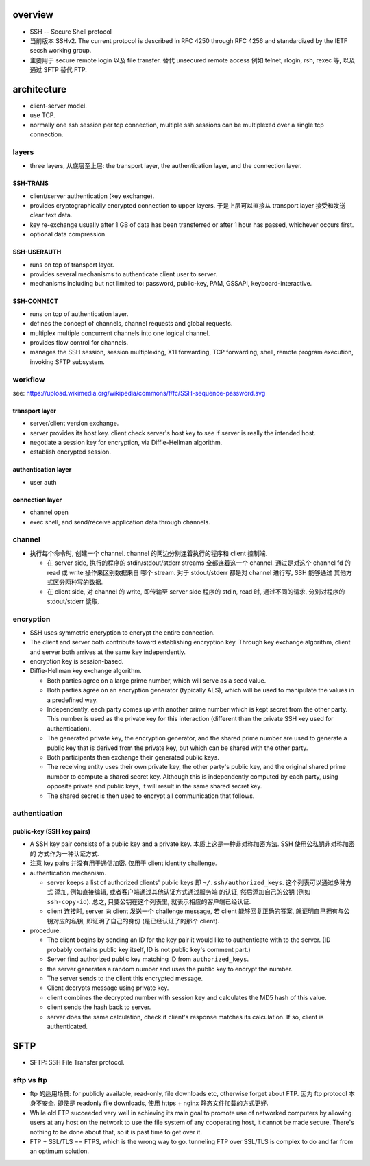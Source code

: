 overview
========
- SSH -- Secure Shell protocol

- 当前版本 SSHv2. The current protocol is described in RFC 4250 through RFC
  4256 and standardized by the IETF secsh working group.

- 主要用于 secure remote login 以及 file transfer.  替代 unsecured remote
  access 例如 telnet, rlogin, rsh, rexec 等, 以及通过 SFTP 替代 FTP.

architecture
============
- client-server model.

- use TCP.

- normally one ssh session per tcp connection, multiple ssh sessions
  can be multiplexed over a single tcp connection.

layers
------
- three layers, 从底层至上层: the transport layer, the authentication layer,
  and the connection layer.

SSH-TRANS
^^^^^^^^^
- client/server authentication (key exchange).

- provides cryptographically encrypted connection to upper layers.
  于是上层可以直接从 transport layer 接受和发送 clear text data.

- key re-exchange usually after 1 GB of data has been transferred or after 1
  hour has passed, whichever occurs first.

- optional data compression.

SSH-USERAUTH
^^^^^^^^^^^^
- runs on top of transport layer.

- provides several mechanisms to authenticate client user to server.

- mechanisms including but not limited to: password, public-key, PAM,
  GSSAPI, keyboard-interactive.

SSH-CONNECT
^^^^^^^^^^^
- runs on top of authentication layer.

- defines the concept of channels, channel requests and global requests.

- multiplex multiple concurrent channels into one logical channel.

- provides flow control for channels.

- manages the SSH session, session multiplexing, X11 forwarding, TCP
  forwarding, shell, remote program execution, invoking SFTP subsystem.

workflow
--------
see: https://upload.wikimedia.org/wikipedia/commons/f/fc/SSH-sequence-password.svg

transport layer
^^^^^^^^^^^^^^^

- server/client version exchange.

- server provides its host key. client check server's host key to see if server
  is really the intended host.

- negotiate a session key for encryption, via Diffie-Hellman algorithm.

- establish encrypted session.

authentication layer
^^^^^^^^^^^^^^^^^^^^

- user auth

connection layer
^^^^^^^^^^^^^^^^

- channel open

- exec shell, and send/receive application data through channels.

channel
-------
- 执行每个命令时, 创建一个 channel. channel 的两边分别连着执行的程序和
  client 控制端.
  
  * 在 server side, 执行的程序的 stdin/stdout/stderr streams 全都连着这一个
    channel. 通过是对这个 channel fd 的 read 或 write 操作来区别数据来自
    哪个 stream. 对于 stdout/stderr 都是对 channel 进行写, SSH 能够通过
    其他方式区分两种写的数据.

  * 在 client side, 对 channel 的 write, 即传输至 server side 程序的 stdin,
    read 时, 通过不同的请求, 分别对程序的 stdout/stderr 读取.

encryption
----------
- SSH uses symmetric encryption to encrypt the entire connection.

- The client and server both contribute toward establishing encryption key.
  Through key exchange algorithm, client and server both arrives at the
  same key independently.

- encryption key is session-based.

- Diffie-Hellman key exchange algorithm.

  * Both parties agree on a large prime number, which will serve as a seed value.
  
  * Both parties agree on an encryption generator (typically AES), which will be
    used to manipulate the values in a predefined way.
  
  * Independently, each party comes up with another prime number which is kept
    secret from the other party. This number is used as the private key for this
    interaction (different than the private SSH key used for authentication).
  
  * The generated private key, the encryption generator, and the shared prime
    number are used to generate a public key that is derived from the private
    key, but which can be shared with the other party.
  
  * Both participants then exchange their generated public keys.
  
  * The receiving entity uses their own private key, the other party's public
    key, and the original shared prime number to compute a shared secret key.
    Although this is independently computed by each party, using opposite private
    and public keys, it will result in the same shared secret key.
  
  * The shared secret is then used to encrypt all communication that follows.

authentication
--------------

public-key (SSH key pairs)
^^^^^^^^^^^^^^^^^^^^^^^^^^
- A SSH key pair consists of a public key and a private key.
  本质上这是一种非对称加密方法. SSH 使用公私钥非对称加密的
  方式作为一种认证方式.

- 注意 key pairs 并没有用于通信加密. 仅用于 client identity challenge.

- authentication mechanism.

  * server keeps a list of authorized clients' public keys
    即 ``~/.ssh/authorized_keys``. 这个列表可以通过多种方式
    添加, 例如直接编辑, 或者客户端通过其他认证方式通过服务端
    的认证, 然后添加自己的公钥 (例如 ``ssh-copy-id``).
    总之, 只要公钥在这个列表里, 就表示相应的客户端已经认证.

  * client 连接时, server 向 client 发送一个 challenge message,
    若 client 能够回复正确的答案, 就证明自己拥有与公钥对应的私钥,
    即证明了自己的身份 (是已经认证了的那个 client).

- procedure.

  * The client begins by sending an ID for the key pair it would like to
    authenticate with to the server. (ID probably contains public key itself,
    ID is not public key's comment part.)

  * Server find authorized public key matching ID from ``authorized_keys``.

  * the server generates a random number and uses the public key to encrypt the
    number.

  * The server sends to the client this encrypted message.

  * Client decrypts message using private key.

  * client combines the decrypted number with session key and calculates the
    MD5 hash of this value.

  * client sends the hash back to server.

  * server does the same calculation, check if client's response matches its
    calculation. If so, client is authenticated.

SFTP
====

- SFTP: SSH File Transfer protocol.

sftp vs ftp
-----------

- ftp 的适用场景: for publicly available, read-only, file downloads etc,
  otherwise forget about FTP. 因为 ftp protocol 本身不安全. 即使是 readonly
  file downloads, 使用 https + nginx 静态文件加载的方式更好.

- While old FTP succeeded very well in achieving its main goal to promote use
  of networked computers by allowing users at any host on the network to use
  the file system of any cooperating host, it cannot be made secure. There's
  nothing to be done about that, so it is past time to get over it.

- FTP + SSL/TLS == FTPS, which is the wrong way to go. tunneling FTP over
  SSL/TLS is complex to do and far from an optimum solution.
